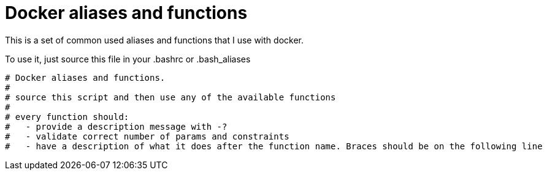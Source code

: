 = Docker aliases and functions

This is a set of common used aliases and functions that I use with docker.

To use it, just source this file in your .bashrc or .bash_aliases


----
# Docker aliases and functions.
#
# source this script and then use any of the available functions
#
# every function should:
#   - provide a description message with -?
#   - validate correct number of params and constraints
#   - have a description of what it does after the function name. Braces should be on the following line
----